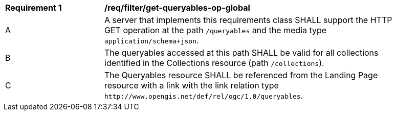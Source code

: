 [[req_filter_get-queryables-op-global]]
[width="90%",cols="2,6a"]
|===
^|*Requirement {counter:req-id}* |*/req/filter/get-queryables-op-global*
^|A |A server that implements this requirements class SHALL support the HTTP GET operation at the path `/queryables` and the media type `application/schema+json`.
^|B |The queryables accessed at this path SHALL be valid for all collections identified in the Collections resource (path `/collections`).
^|C |The Queryables resource SHALL be referenced from the Landing Page resource
with a link with the link relation type `\http://www.opengis.net/def/rel/ogc/1.0/queryables`.
|===
